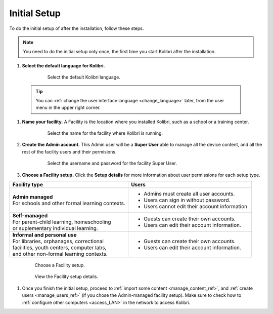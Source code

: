 .. _setup_initial:


Initial Setup
=============

To do the initial setup of after the installation, follow these steps.

.. note::
  You need to do the initial setup only once, the first time you start Kolibri after the installation.

#. **Select the default language for Kolibri.** 

  	.. figure:: img/select-language.png
	   :alt: Select the default Kolibri language.

	   Select the default Kolibri language.

  .. tip::
    You can :ref:`change the user interface language <change_language>` later, from the user menu in the upper right corner.

#. **Name your facility.** A Facility is the location where you installed Kolibri, such as a school or a training center.

  	.. figure:: img/name-facility.png
	   :alt: Select the name for the facility where Kolibri is running.

	   Select the name for the facility where Kolibri is running.

#. **Create the Admin account.** This Admin user will be a **Super User** able to manage all the device content, and all the rest of the facility users and their permisions.

  	.. figure:: img/create-superuser.png
	   :alt: Select the username and password for the facility Super User.

	   Select the username and password for the facility Super User.

#. **Choose a Facility setup.** Click the **Setup details** for more information about user permissions for each setup type.

+--------------------------------------------------+----------------------------------------------------+
| Facility type                                    | Users                                              |
+==================================================+====================================================+
| | **Admin managed**                              | * Admins must create all user accounts.            |
| | For schools and other formal learning contexts.| * Users can sign in without password.              | 
|                                                  | * Users cannot edit their account information.     |
+--------------------------------------------------+----------------------------------------------------+
| | **Self-managed**                               | * Guests can create their own accounts.            |
| | For parent-child learning, homeschooling       | * Users can edit their account information.        |
| | or suplementary individual learning.           |                                                    |
+--------------------------------------------------+----------------------------------------------------+
| | **Informal and personal use**                  | * Guests can create their own accounts.            |
| | For libraries, orphanages, correctional        | * Users can edit their account information.        |
| | facilities, youth centers, computer labs,      |                                                    |
| | and other non-formal learning contexts.        |                                                    |
+--------------------------------------------------+----------------------------------------------------+

  	.. figure:: img/facility-setup.png
	   :alt: Choose a Facility setup.

	   Choose a Facility setup.

  	.. figure:: img/facility-setup-details.png
	   :alt: View the Facility setup details.

	   View the Facility setup details.

#. Once you finish the initial setup, proceed to :ref:`import some content <manage_content_ref>`, and :ref:`create users <manage_users_ref>` (if you chose the Admin-managed facility setup). Make sure to check how to :ref:`configure other computers <access_LAN>` in the network to access Kolibri.